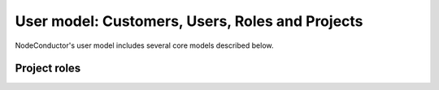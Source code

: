 User model: Customers, Users, Roles and Projects
++++++++++++++++++++++++++++++++++++++++++++++++++++

NodeConductor's user model includes several core models described below.

.. glossary::

    Customer
      A standalone entity. Represents a company or a department. Responsible for paying for consumed resources.

    Project
      A project is an entity within an customer. Project is managed by users having different roles. Project
      aggregates and separates resources.

    User
      An account in NodeConductor belonging to a person or robot. A user can have at most a single role in the project.
      A user can work in different projects with different roles. User's Customer is derived based on what projects
      a user has access to.

    Role
      A grouping of permissions for performing actions on the managed objects. Currently supported are two roles:
      a more technical 'Administrator' role and less technical 'Manager' role.


Project roles
=============

.. glossary::


    Administrator
      Role responsible for the day-to-day technical operations within a project. Limited access to project management and billing.

    Manager
      A non-technical role with access to user management, accounting, billing and reporting.